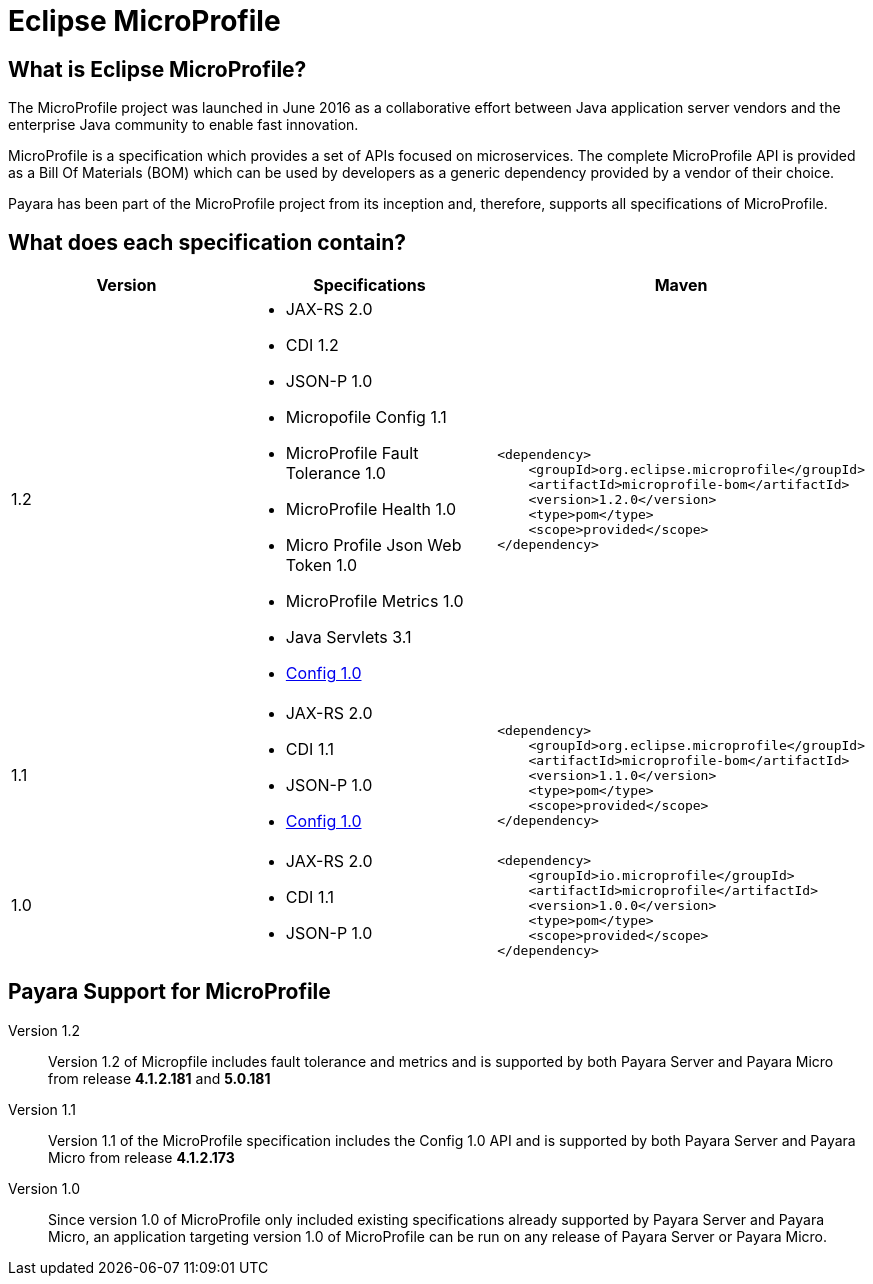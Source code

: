 = Eclipse MicroProfile


== What is Eclipse MicroProfile?
The MicroProfile project was launched in June 2016 as a collaborative effort
between Java application server vendors and the enterprise Java community to 
enable fast innovation.

MicroProfile is a specification which provides a set of APIs focused on 
microservices. The complete MicroProfile API is provided as a Bill Of Materials
(BOM) which can be used by developers as a generic dependency provided by a
vendor of their choice.

Payara has been part of the MicroProfile project from its inception and,
therefore, supports all specifications of MicroProfile.


== What does each specification contain?
[cols=",a,a", options="header"]
|===
|Version
|Specifications
|Maven

| 1.2
|
* JAX-RS 2.0
* CDI 1.2
* JSON-P 1.0
* Micropofile Config 1.1
* MicroProfile Fault Tolerance 1.0
* MicroProfile Health 1.0
* Micro Profile Json Web Token 1.0
* MicroProfile Metrics 1.0
* Java Servlets 3.1
* http://microprofile.io/project/eclipse/microprofile-config[Config 1.0]

| [source, xml]
----
<dependency>
    <groupId>org.eclipse.microprofile</groupId>
    <artifactId>microprofile-bom</artifactId>
    <version>1.2.0</version>
    <type>pom</type>
    <scope>provided</scope>
</dependency>
----


| 1.1
|
* JAX-RS 2.0
* CDI 1.1
* JSON-P 1.0
* http://microprofile.io/project/eclipse/microprofile-config[Config 1.0]

| [source, xml]
----
<dependency>
    <groupId>org.eclipse.microprofile</groupId>
    <artifactId>microprofile-bom</artifactId>
    <version>1.1.0</version>
    <type>pom</type>
    <scope>provided</scope>
</dependency>
----

| 1.0
| 
* JAX-RS 2.0
* CDI 1.1
* JSON-P 1.0

| [source, xml]
----
<dependency>
    <groupId>io.microprofile</groupId>
    <artifactId>microprofile</artifactId>
    <version>1.0.0</version>
    <type>pom</type>
    <scope>provided</scope>
</dependency>
----

|===

== Payara Support for MicroProfile

Version 1.2::
Version 1.2 of Micropfile includes fault tolerance and metrics and is 
supported by both Payara Server and Payara Micro from release *4.1.2.181* and *5.0.181*
Version 1.1::
Version 1.1 of the MicroProfile specification includes the Config 1.0 API and is
supported by both Payara Server and Payara Micro from release *4.1.2.173*
Version 1.0::
Since version 1.0 of MicroProfile only included existing specifications already
supported by Payara Server and Payara Micro, an application targeting version
1.0 of MicroProfile can be run on any release of Payara Server or Payara Micro.
